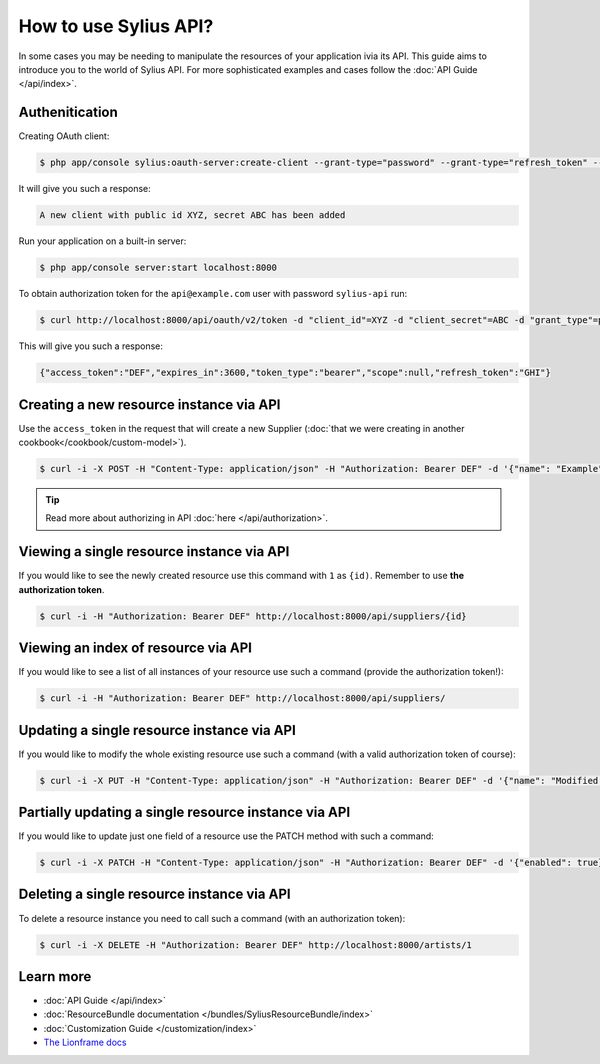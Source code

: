 How to use Sylius API?
======================

In some cases you may be needing to manipulate the resources of your application ivia its API.
This guide aims to introduce you to the world of Sylius API. For more sophisticated examples and cases follow the :doc:`API Guide </api/index>`.

Authenitication
---------------

Creating OAuth client:

.. code-block:: bash

    $ php app/console sylius:oauth-server:create-client --grant-type="password" --grant-type="refresh_token" --grant-type="token"

It will give you such a response:

.. code-block:: bash

    A new client with public id XYZ, secret ABC has been added

Run your application on a built-in server:

.. code-block:: bash

    $ php app/console server:start localhost:8000

To obtain authorization token for the ``api@example.com`` user with password ``sylius-api`` run:

.. code-block:: bash

    $ curl http://localhost:8000/api/oauth/v2/token -d "client_id"=XYZ -d "client_secret"=ABC -d "grant_type"=password -d "username"=api@example.com -d "password"=sylius-api

This will give you such a response:

.. code-block:: bash

    {"access_token":"DEF","expires_in":3600,"token_type":"bearer","scope":null,"refresh_token":"GHI"}

Creating a new resource instance via API
----------------------------------------

Use the ``access_token`` in the request that will create a new Supplier (:doc:`that we were creating in another cookbook</cookbook/custom-model>`).

.. code-block:: bash

    $ curl -i -X POST -H "Content-Type: application/json" -H "Authorization: Bearer DEF" -d '{"name": "Example", "description": "Lorem ipsum", "enabled": true}' http://localhost:8000/api/suppliers/

.. tip::

    Read more about authorizing in API :doc:`here </api/authorization>`.

Viewing a single resource instance via API
------------------------------------------

If you would like to see the newly created resource use this command with ``1`` as ``{id)``. Remember to use **the authorization token**.

.. code-block:: bash

    $ curl -i -H "Authorization: Bearer DEF" http://localhost:8000/api/suppliers/{id}

Viewing an index of resource via API
------------------------------------

If you would like to see a list of all instances of your resource use such a command (provide the authorization token!):

.. code-block:: bash

    $ curl -i -H "Authorization: Bearer DEF" http://localhost:8000/api/suppliers/

Updating a single resource instance via API
-------------------------------------------

If you would like to modify the whole existing resource use such a command (with a valid authorization token of course):

.. code-block:: bash

    $ curl -i -X PUT -H "Content-Type: application/json" -H "Authorization: Bearer DEF" -d '{"name": "Modified Name", "description": "Modified description", "enabled": false}' http://localhost:8000/api/suppliers/1

Partially updating a single resource instance via API
-----------------------------------------------------

If you would like to update just one field of a resource use the PATCH method with such a command:

.. code-block:: bash

    $ curl -i -X PATCH -H "Content-Type: application/json" -H "Authorization: Bearer DEF" -d '{"enabled": true}' http://localhost:8000/api/suppliers/1

Deleting a single resource instance via API
-------------------------------------------

To delete a resource instance you need to call such a command (with an authorization token):

.. code-block:: bash

    $ curl -i -X DELETE -H "Authorization: Bearer DEF" http://localhost:8000/artists/1

Learn more
----------

* :doc:`API Guide </api/index>`
* :doc:`ResourceBundle documentation </bundles/SyliusResourceBundle/index>`
* :doc:`Customization Guide </customization/index>`
* `The Lionframe docs <http://lakion.com/lionframe>`_
